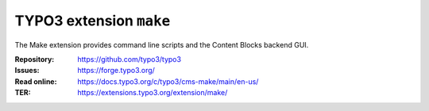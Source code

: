 ============================
TYPO3 extension ``make``
============================

The Make extension provides command line scripts and the Content Blocks backend GUI.

:Repository:  https://github.com/typo3/typo3
:Issues:      https://forge.typo3.org/
:Read online: https://docs.typo3.org/c/typo3/cms-make/main/en-us/
:TER:         https://extensions.typo3.org/extension/make/

